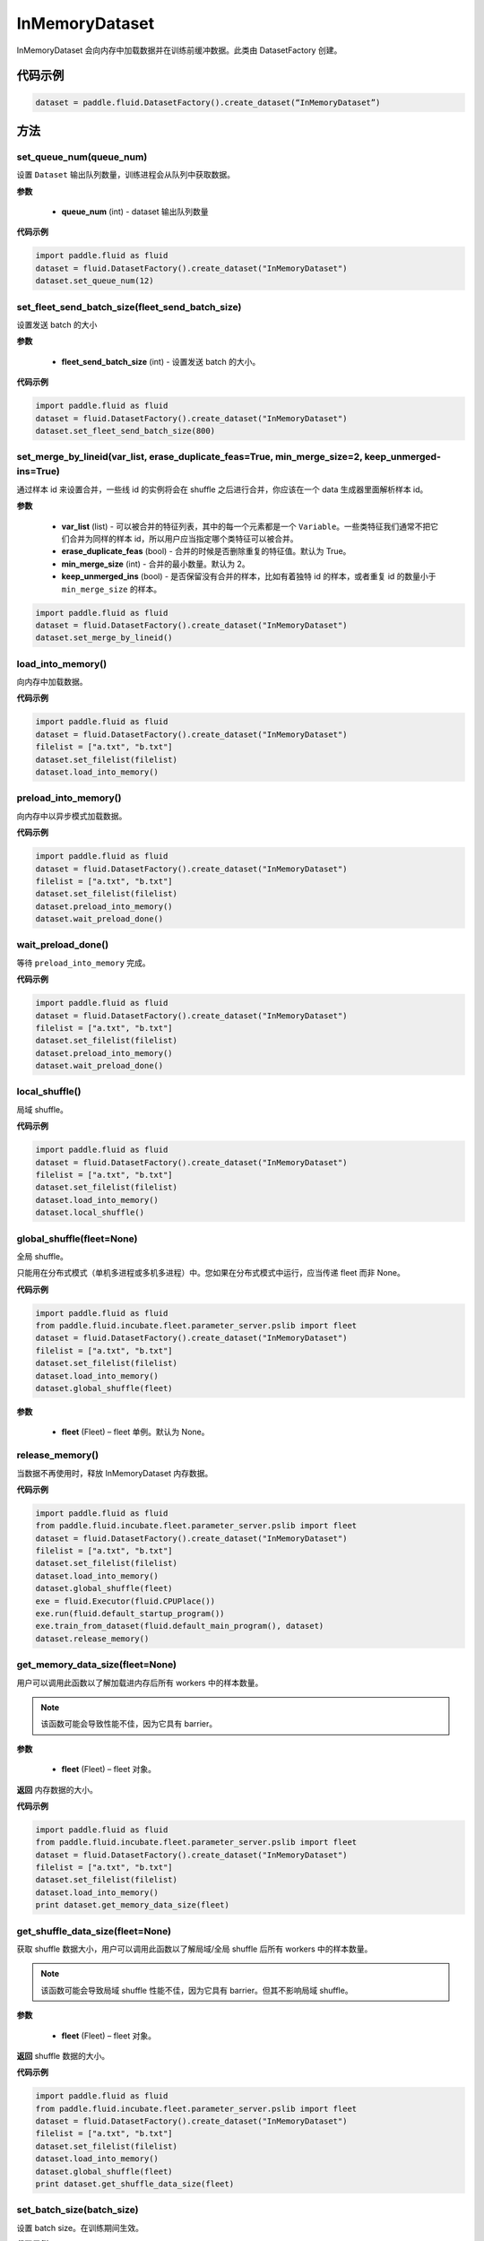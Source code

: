 .. _cn_api_fluid_dataset_InMemoryDataset:

InMemoryDataset
-------------------------------

.. py:class:: paddle.fluid.dataset.InMemoryDataset




InMemoryDataset 会向内存中加载数据并在训练前缓冲数据。此类由 DatasetFactory 创建。

代码示例
::::::::::::

.. code-block:: python

    dataset = paddle.fluid.DatasetFactory().create_dataset(“InMemoryDataset”)

方法
::::::::::::
set_queue_num(queue_num)
'''''''''

设置 ``Dataset`` 输出队列数量，训练进程会从队列中获取数据。

**参数**

    - **queue_num** (int) - dataset 输出队列数量

**代码示例**

.. code-block:: python

    import paddle.fluid as fluid
    dataset = fluid.DatasetFactory().create_dataset("InMemoryDataset")
    dataset.set_queue_num(12)

set_fleet_send_batch_size(fleet_send_batch_size)
'''''''''

设置发送 batch 的大小

**参数**

    - **fleet_send_batch_size** (int) - 设置发送 batch 的大小。

**代码示例**

.. code-block:: python

    import paddle.fluid as fluid
    dataset = fluid.DatasetFactory().create_dataset("InMemoryDataset")
    dataset.set_fleet_send_batch_size(800)

set_merge_by_lineid(var_list, erase_duplicate_feas=True, min_merge_size=2, keep_unmerged-ins=True)
'''''''''

通过样本 id 来设置合并，一些线 id 的实例将会在 shuffle 之后进行合并，你应该在一个 data 生成器里面解析样本 id。

**参数**

    - **var_list** (list) - 可以被合并的特征列表，其中的每一个元素都是一个 ``Variable``。一些类特征我们通常不把它们合并为同样的样本 id，所以用户应当指定哪个类特征可以被合并。
    - **erase_duplicate_feas** (bool) - 合并的时候是否删除重复的特征值。默认为 True。
    - **min_merge_size** (int) - 合并的最小数量。默认为 2。
    - **keep_unmerged_ins** (bool) - 是否保留没有合并的样本，比如有着独特 id 的样本，或者重复 id 的数量小于 ``min_merge_size`` 的样本。

.. code-block:: python

    import paddle.fluid as fluid
    dataset = fluid.DatasetFactory().create_dataset("InMemoryDataset")
    dataset.set_merge_by_lineid()

load_into_memory()
'''''''''

向内存中加载数据。

**代码示例**

.. code-block:: python

    import paddle.fluid as fluid
    dataset = fluid.DatasetFactory().create_dataset("InMemoryDataset")
    filelist = ["a.txt", "b.txt"]
    dataset.set_filelist(filelist)
    dataset.load_into_memory()

preload_into_memory()
'''''''''

向内存中以异步模式加载数据。

**代码示例**

.. code-block:: python

    import paddle.fluid as fluid
    dataset = fluid.DatasetFactory().create_dataset("InMemoryDataset")
    filelist = ["a.txt", "b.txt"]
    dataset.set_filelist(filelist)
    dataset.preload_into_memory()
    dataset.wait_preload_done()

wait_preload_done()
'''''''''

等待 ``preload_into_memory`` 完成。

**代码示例**

.. code-block:: python

    import paddle.fluid as fluid
    dataset = fluid.DatasetFactory().create_dataset("InMemoryDataset")
    filelist = ["a.txt", "b.txt"]
    dataset.set_filelist(filelist)
    dataset.preload_into_memory()
    dataset.wait_preload_done()

local_shuffle()
'''''''''

局域 shuffle。

**代码示例**

.. code-block:: python

    import paddle.fluid as fluid
    dataset = fluid.DatasetFactory().create_dataset("InMemoryDataset")
    filelist = ["a.txt", "b.txt"]
    dataset.set_filelist(filelist)
    dataset.load_into_memory()
    dataset.local_shuffle()


global_shuffle(fleet=None)
'''''''''

全局 shuffle。

只能用在分布式模式（单机多进程或多机多进程）中。您如果在分布式模式中运行，应当传递 fleet 而非 None。

**代码示例**

.. code-block:: python

    import paddle.fluid as fluid
    from paddle.fluid.incubate.fleet.parameter_server.pslib import fleet
    dataset = fluid.DatasetFactory().create_dataset("InMemoryDataset")
    filelist = ["a.txt", "b.txt"]
    dataset.set_filelist(filelist)
    dataset.load_into_memory()
    dataset.global_shuffle(fleet)

**参数**

    - **fleet** (Fleet) – fleet 单例。默认为 None。


release_memory()
'''''''''

当数据不再使用时，释放 InMemoryDataset 内存数据。

**代码示例**

.. code-block:: python

    import paddle.fluid as fluid
    from paddle.fluid.incubate.fleet.parameter_server.pslib import fleet
    dataset = fluid.DatasetFactory().create_dataset("InMemoryDataset")
    filelist = ["a.txt", "b.txt"]
    dataset.set_filelist(filelist)
    dataset.load_into_memory()
    dataset.global_shuffle(fleet)
    exe = fluid.Executor(fluid.CPUPlace())
    exe.run(fluid.default_startup_program())
    exe.train_from_dataset(fluid.default_main_program(), dataset)
    dataset.release_memory()

get_memory_data_size(fleet=None)
'''''''''

用户可以调用此函数以了解加载进内存后所有 workers 中的样本数量。

.. note::
    该函数可能会导致性能不佳，因为它具有 barrier。

**参数**

    - **fleet** (Fleet) – fleet 对象。

**返回**
内存数据的大小。

**代码示例**

.. code-block:: python

    import paddle.fluid as fluid
    from paddle.fluid.incubate.fleet.parameter_server.pslib import fleet
    dataset = fluid.DatasetFactory().create_dataset("InMemoryDataset")
    filelist = ["a.txt", "b.txt"]
    dataset.set_filelist(filelist)
    dataset.load_into_memory()
    print dataset.get_memory_data_size(fleet)


get_shuffle_data_size(fleet=None)
'''''''''

获取 shuffle 数据大小，用户可以调用此函数以了解局域/全局 shuffle 后所有 workers 中的样本数量。

.. note::
    该函数可能会导致局域 shuffle 性能不佳，因为它具有 barrier。但其不影响局域 shuffle。

**参数**

    - **fleet** (Fleet) – fleet 对象。

**返回**
shuffle 数据的大小。

**代码示例**

.. code-block:: python

    import paddle.fluid as fluid
    from paddle.fluid.incubate.fleet.parameter_server.pslib import fleet
    dataset = fluid.DatasetFactory().create_dataset("InMemoryDataset")
    filelist = ["a.txt", "b.txt"]
    dataset.set_filelist(filelist)
    dataset.load_into_memory()
    dataset.global_shuffle(fleet)
    print dataset.get_shuffle_data_size(fleet)


set_batch_size(batch_size)
'''''''''

设置 batch size。在训练期间生效。

**代码示例**

.. code-block:: python

    import paddle.fluid as fluid
    dataset = fluid.DatasetFactory().create_dataset()
    dataset.set_batch_size(128)

**参数**

    - **batch_size** (int) - batch size

set_fea_eval(record_candidate_size, fea_eval=True)
'''''''''

设置特征打乱特征验证模式，来修正特征 level 的重要性，特征打乱需要 ``fea_eval`` 被设置为 True。

**参数**

    - **record_candidate_size** (int) - 打乱一个特征的候选实例大小
    - **fea_eval** (bool) - 是否设置特征验证模式来打乱特征，默认为 True。

**代码示例**

.. code-block:: python

    import paddle.fluid as fluid
    dataset = fluid.DatasetFactory().create_dataset(“InMemoryDataset”)
    dataset.set_fea_eval(1000000, True)

desc()
'''''''''

为 ``DataFeedDesc`` 返回一个缓存信息。

**代码示例**

.. code-block:: python

    import paddle.fluid as fluid
    dataset = fluid.DatasetFactory().create_dataset()
    print(dataset.desc())

**返回**
一个字符串信息

set_filelist(filelist)
'''''''''

在当前的 worker 中设置文件列表。

**代码示例**

.. code-block:: python

    import paddle.fluid as fluid
    dataset = fluid.DatasetFactory().create_dataset()
    dataset.set_filelist(["a.txt", "b.txt"])

**参数**

    - **filelist** (list) - 文件列表

set_hdfs_config(fs_name, fs_ugi)
'''''''''

设置 hdfs 配置：fs 名称与 ugi。

**代码示例**

.. code-block:: python

    import paddle.fluid as fluid
    dataset = fluid.DatasetFactory().create_dataset()
    dataset.set_hdfs_config("my_fs_name", "my_fs_ugi")

**参数**

    - **fs_name** (str) - fs 名称
    - **fs_ugi** (str) - fs ugi

set_pipe_command(pipe_coommand)
'''''''''

在当前的 ``dataset`` 中设置 pipe 命令。pipe 命令只能使用 UNIX 的 pipe 命令

**代码示例**

.. code-block:: python

    import paddle.fluid as fluid
    dataset = fluid.DatasetFactory().create_dataset()
    dataset.set_pipe_command("python my_script.py")

**参数**

    - **pipe_command** (str) - pipe 命令

set_thread(thread_num)
'''''''''

设置进程数量，等于 readers 的数量。

**代码示例**

.. code-block:: python

    import paddle.fluid as fluid
    dataset = fluid.DatasetFactory().create_dataset()
    dataset.set_thread(12)

**参数**

    - **thread_num** (int) - 进程数量

set_use_var(var_list)
'''''''''

设置将要使用的 ``Variable`` 。

**代码示例**

.. code-block:: python

    import paddle.fluid as fluid
    dataset = fluid.DatasetFactory().create_dataset()
    dataset.set_use_var([data, label])

**参数**

    - **var_list** (list) - variable 列表

slots_shuffle(slots)
'''''''''

该方法是在特征层次上的一个打乱方法，经常被用在有着较大缩放率实例的稀疏矩阵上，为了比较 metric，比如 auc，在一个或者多个有着 baseline 的特征上做特征打乱来验证特征 level 的重要性。

**参数**

    - **slots** (list[string]) - 要打乱特征的集合

**代码示例**

.. code-block:: python

    import paddle.fluid as fluid
    dataset = fluid.DatasetFactory().create_dataset(“InMemoryDataset”)
    dataset.set_merge_by_lineid()
    #支持 slot 0
    dataset.slots_shuffle([‘0’])
